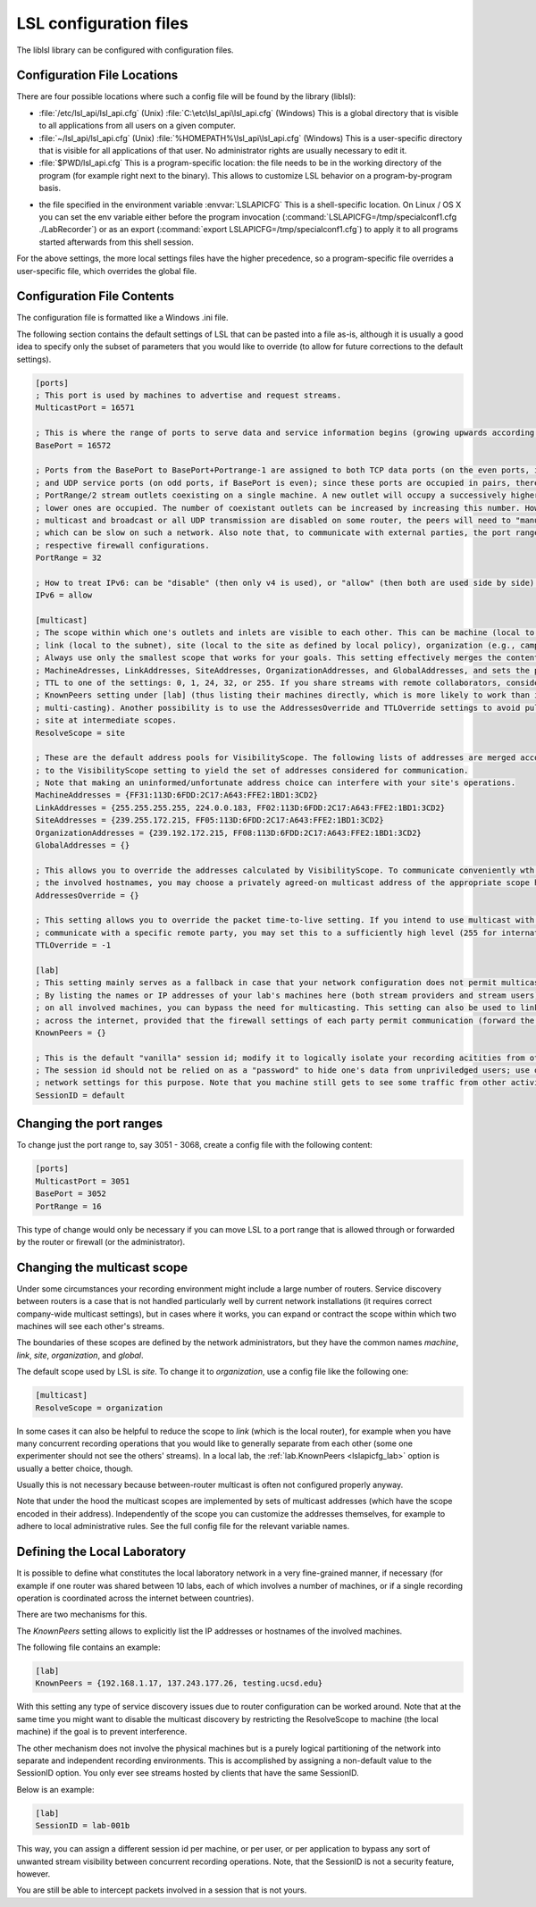 LSL configuration files
=======================

The liblsl library can be configured with configuration files.

Configuration File Locations
----------------------------

There are four possible locations where such a config file will be found by the library (liblsl):

- :file:`/etc/lsl_api/lsl_api.cfg` (Unix)
  :file:`C:\etc\lsl_api\lsl_api.cfg` (Windows)
  This is a global directory that is visible to all applications from all users
  on a given computer.
- :file:`~/lsl_api/lsl_api.cfg` (Unix)
  :file:`%HOMEPATH%\lsl_api\lsl_api.cfg` (Windows)
  This is a user-specific directory that is visible for all applications of
  that user.
  No administrator rights are usually necessary to edit it.
- :file:`$PWD/lsl_api.cfg`
  This is a program-specific location: the file needs to be in the working
  directory of the program (for example right next to the binary).
  This allows to customize LSL behavior on a program-by-program basis.

.. versionadded:: 1.13
.. envvar:: LSLAPICFG

- the file specified in the environment variable :envvar:`LSLAPICFG`
  This is a shell-specific location.
  On Linux / OS X you can set the env variable either before the program
  invocation (:command:`LSLAPICFG=/tmp/specialconf1.cfg ./LabRecorder`) or as
  an export (:command:`export LSLAPICFG=/tmp/specialconf1.cfg`) to apply it to
  all programs started afterwards from this shell session.

For the above settings, the more local settings files have the higher
precedence, so a program-specific file overrides a user-specific file, which
overrides the global file.

Configuration File Contents
---------------------------

The configuration file is formatted like a Windows .ini file.

The following section contains the default settings of LSL that can be pasted
into a file as-is, although it is usually a good idea to specify only the
subset of parameters that you would like to override (to allow for future
corrections to the default settings).

.. code:: bash

    [ports]
    ; This port is used by machines to advertise and request streams.
    MulticastPort = 16571

    ; This is where the range of ports to serve data and service information begins (growing upwards according to the PortRange).
    BasePort = 16572

    ; Ports from the BasePort to BasePort+Portrange-1 are assigned to both TCP data ports (on the even ports, if the BasePort is odd)
    ; and UDP service ports (on odd ports, if BasePort is even); since these ports are occupied in pairs, there can effectively be
    ; PortRange/2 stream outlets coexisting on a single machine. A new outlet will occupy a successively higher pair of ports when
    ; lower ones are occupied. The number of coexistant outlets can be increased by increasing this number. However, note that if
    ; multicast and broadcast or all UDP transmission are disabled on some router, the peers will need to "manually" scan this range,
    ; which can be slow on such a network. Also note that, to communicate with external parties, the port range needs to be open in the
    ; respective firewall configurations.
    PortRange = 32

    ; How to treat IPv6: can be "disable" (then only v4 is used), or "allow" (then both are used side by side) or "force" (then only v6 is used).
    IPv6 = allow

    [multicast]
    ; The scope within which one's outlets and inlets are visible to each other. This can be machine (local to the machine),
    ; link (local to the subnet), site (local to the site as defined by local policy), organization (e.g., campus), or global.
    ; Always use only the smallest scope that works for your goals. This setting effectively merges the contents of
    ; MachineAdresses, LinkAddresses, SiteAddresses, OrganizationAddresses, and GlobalAddresses, and sets the packet
    ; TTL to one of the settings: 0, 1, 24, 32, or 255. If you share streams with remote collaborators, consider using the
    ; KnownPeers setting under [lab] (thus listing their machines directly, which is more likely to work than internet-scale
    ; multi-casting). Another possibility is to use the AddressesOverride and TTLOverride settings to avoid pulling in every
    ; site at intermediate scopes.
    ResolveScope = site

    ; These are the default address pools for VisibilityScope. The following lists of addresses are merged according
    ; to the VisibilityScope setting to yield the set of addresses considered for communication.
    ; Note that making an uninformed/unfortunate address choice can interfere with your site's operations.
    MachineAddresses = {FF31:113D:6FDD:2C17:A643:FFE2:1BD1:3CD2}
    LinkAddresses = {255.255.255.255, 224.0.0.183, FF02:113D:6FDD:2C17:A643:FFE2:1BD1:3CD2}
    SiteAddresses = {239.255.172.215, FF05:113D:6FDD:2C17:A643:FFE2:1BD1:3CD2}
    OrganizationAddresses = {239.192.172.215, FF08:113D:6FDD:2C17:A643:FFE2:1BD1:3CD2}
    GlobalAddresses = {}

    ; This allows you to override the addresses calculated by VisibilityScope. To communicate conveniently wth a remote party without negotiating
    ; the involved hostnames, you may choose a privately agreed-on multicast address of the appropriate scope here.
    AddressesOverride = {}

    ; This setting allows you to override the packet time-to-live setting. If you intend to use multicast with a custom address to conveniently
    ; communicate with a specific remote party, you may set this to a sufficiently high level (255 for international collaboration).
    TTLOverride = -1

    [lab]
    ; This setting mainly serves as a fallback in case that your network configuration does not permit multicast/broadcast communciation.
    ; By listing the names or IP addresses of your lab's machines here (both stream providers and stream users) and make the file available
    ; on all involved machines, you can bypass the need for multicasting. This setting can also be used to link a small collection of machines
    ; across the internet, provided that the firewall settings of each party permit communication (forward the BasePort to BasePort+PortRange ports).
    KnownPeers = {}

    ; This is the default "vanilla" session id; modify it to logically isolate your recording acitities from others within the scope.
    ; The session id should not be relied on as a "password" to hide one's data from unpriviledged users; use operating-system and
    ; network settings for this purpose. Note that you machine still gets to see some traffic from other activities if within the scope.
    SessionID = default

Changing the port ranges
------------------------

To change just the port range to, say 3051 - 3068, create a config file with
the following content:

.. code:: bash

  [ports]
  MulticastPort = 3051
  BasePort = 3052
  PortRange = 16

This type of change would only be necessary if you can move LSL to a port range
that is allowed through or forwarded by the router or firewall
(or the administrator).

Changing the multicast scope
----------------------------
Under some circumstances your recording environment might include a large
number of routers.
Service discovery between routers is a case that is not handled particularly
well by current network installations (it requires correct company-wide
multicast settings), but in cases where it works, you can expand or contract
the scope within which two machines will see each other's streams.

The boundaries of these scopes are defined by the network administrators, but
they have the common names `machine`, `link`, `site`, `organization`, and
`global`.

The default scope used by LSL is `site`.
To change it to `organization`, use a config file like the following one:

.. code:: bash

  [multicast]
  ResolveScope = organization

In some cases it can also be helpful to reduce the scope to `link`
(which is the local router), for example when you have many concurrent
recording operations that you would like to generally separate from each other
(some one experimenter should not see the others' streams).
In a local lab, the :ref:`lab.KnownPeers <lslapicfg_lab>` option is usually a
better choice, though.

Usually this is not necessary because between-router multicast is often not
configured properly anyway.

Note that under the hood the multicast scopes are implemented by sets of
multicast addresses (which have the scope encoded in their address).
Independently of the scope you can customize the addresses themselves, for
example to adhere to local administrative rules.
See the full config file for the relevant variable names.

.. _lslapicfg_lab:

Defining the Local Laboratory
-----------------------------
It is possible to define what constitutes the local laboratory network in a
very fine-grained manner, if necessary (for example if one router was shared
between 10 labs, each of which involves a number of machines, or if a single
recording operation is coordinated across the internet between countries).

There are two mechanisms for this.

The `KnownPeers` setting allows to explicitly list the IP addresses or
hostnames of the involved machines.

The following file contains an example:

.. code:: bash

  [lab]
  KnownPeers = {192.168.1.17, 137.243.177.26, testing.ucsd.edu}

With this setting any type of service discovery issues due to router
configuration can be worked around.
Note that at the same time you might want to disable the multicast discovery by
restricting the ResolveScope to machine (the local machine) if the goal is to
prevent interference.

The other mechanism does not involve the physical machines but is a purely
logical partitioning of the network into separate and independent recording
environments.
This is accomplished by assigning a non-default value to the SessionID option.
You only ever see streams hosted by clients that have the same SessionID.

Below is an example:

.. code:: bash

  [lab]
  SessionID = lab-001b

This way, you can assign a different session id per machine, or per user, or
per application to bypass any sort of unwanted stream visibility between
concurrent recording operations.
Note, that the SessionID is not a security feature, however.

You are still be able to intercept packets involved in a session that is not
yours.
